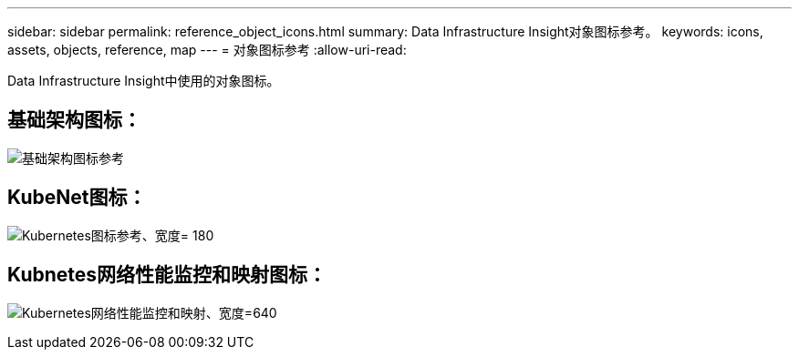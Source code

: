 ---
sidebar: sidebar 
permalink: reference_object_icons.html 
summary: Data Infrastructure Insight对象图标参考。 
keywords: icons, assets, objects, reference, map 
---
= 对象图标参考
:allow-uri-read: 


[role="lead"]
Data Infrastructure Insight中使用的对象图标。



== 基础架构图标：

image:Icon_Glossary.png["基础架构图标参考"]



== KubeNet图标：

image:K8sIconsWithLabels.png["Kubernetes图标参考、宽度= 180"]



== Kubnetes网络性能监控和映射图标：

image:ServiceMap_Icons.png["Kubernetes网络性能监控和映射、宽度=640"]
